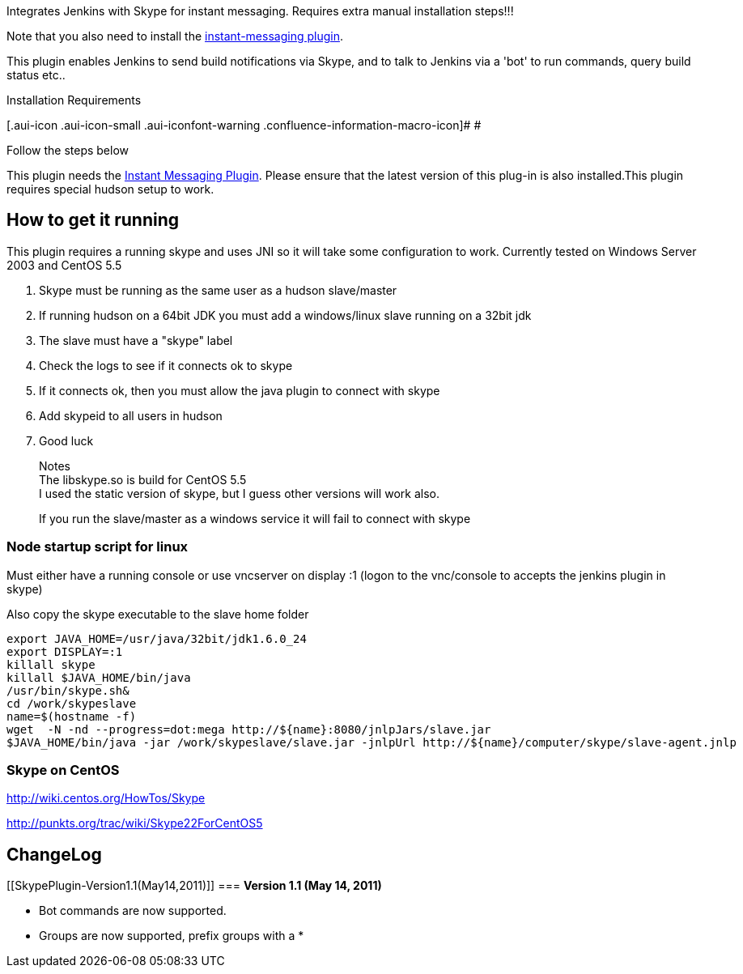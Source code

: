 [.conf-macro .output-inline]#Integrates Jenkins with Skype for instant
messaging. Requires extra manual installation steps!!!#

Note that you also need to install the
http://wiki.jenkins-ci.org/display/JENKINS/Instant+Messaging+Plugin[instant-messaging
plugin].

This plugin enables Jenkins to send build notifications via Skype, and
to talk to Jenkins via a 'bot' to run commands, query build status
etc.. 

Installation Requirements

[.aui-icon .aui-icon-small .aui-iconfont-warning .confluence-information-macro-icon]#
#

Follow the steps below 

This plugin needs
the https://wiki.jenkins-ci.org/display/JENKINS/Instant+Messaging+Plugin[Instant
Messaging Plugin]. Please ensure that the latest version of this plug-in
is also installed.This plugin requires special hudson setup to work.

[[SkypePlugin-Howtogetitrunning]]
== How to get it running

This plugin requires a running skype and uses JNI so it will take some
configuration to work. Currently tested on Windows Server 2003 and
CentOS 5.5

. Skype must be running as the same user as a hudson slave/master
. If running hudson on a 64bit JDK you must add a windows/linux slave
running on a 32bit jdk
. The slave must have a "skype" label
. Check the logs to see if it connects ok to skype
. If it connects ok, then you must allow the java plugin to connect with
skype
. Add skypeid to all users in hudson
. Good luck

____
Notes +
The libskype.so is build for CentOS 5.5 +
I used the static version of skype, but I guess other versions will work
also.

If you run the slave/master as a windows service it will fail to connect
with skype
____

[[SkypePlugin-Nodestartupscriptforlinux]]
=== Node startup script for linux

Must either have a running console or use vncserver on display :1 (logon
to the vnc/console to accepts the jenkins plugin in skype)

Also copy the skype executable to the slave home folder

[source,syntaxhighlighter-pre]
----
export JAVA_HOME=/usr/java/32bit/jdk1.6.0_24
export DISPLAY=:1
killall skype
killall $JAVA_HOME/bin/java
/usr/bin/skype.sh&
cd /work/skypeslave
name=$(hostname -f)
wget  -N -nd --progress=dot:mega http://${name}:8080/jnlpJars/slave.jar
$JAVA_HOME/bin/java -jar /work/skypeslave/slave.jar -jnlpUrl http://${name}/computer/skype/slave-agent.jnlp
----

[[SkypePlugin-SkypeonCentOS]]
=== Skype on CentOS

http://wiki.centos.org/HowTos/Skype

http://punkts.org/trac/wiki/Skype22ForCentOS5

[[SkypePlugin-ChangeLog]]
== ChangeLog

[[SkypePlugin-Version1.1(May14,2011)]]
=== *Version 1.1 (May 14, 2011)*

* Bot commands are now supported.
* Groups are now supported, prefix groups with a *
